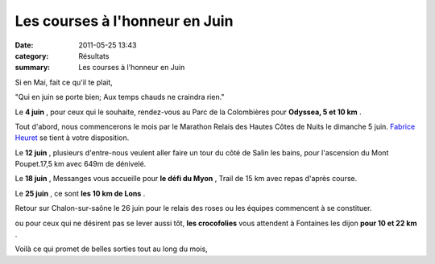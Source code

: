 Les courses à l'honneur en Juin
===============================

:date: 2011-05-25 13:43
:category: Résultats
:summary: Les courses à l'honneur en Juin

Si en Mai, fait ce qu'il te plait,


"Qui en juin se porte bien; Aux temps chauds ne craindra rien."


Le **4 juin** , pour ceux qui le souhaite, rendez-vous au Parc de la Colombières pour **Odyssea, 5 et 10 km** .


Tout d'abord, nous commencerons le mois par le Marathon Relais des Hautes Côtes de Nuits le dimanche 5 juin. `Fabrice Heuret <mailto:fabrice.heuret@wanadoo.fr>`_  se tient à votre disposition.


Le **12 juin** , plusieurs d'entre-nous veulent aller faire un tour du côté de Salin les bains, pour l'ascension du Mont Poupet.17,5 km avec 649m de dénivelé.


Le **18 juin** , Messanges vous accueille pour **le défi du Myon** , Trail de 15 km avec repas d'après course.


Le **25 juin** , ce sont **les 10 km de Lons** .


Retour sur Chalon-sur-saône le 26 juin pour le relais des roses ou les équipes commencent à se constituer.


ou pour ceux qui ne désirent pas se lever aussi tôt, **les crocofolies**  vous attendent à Fontaines les dijon **pour 10 et 22 km** .


Voilà ce qui promet de belles sorties tout au long du mois,
